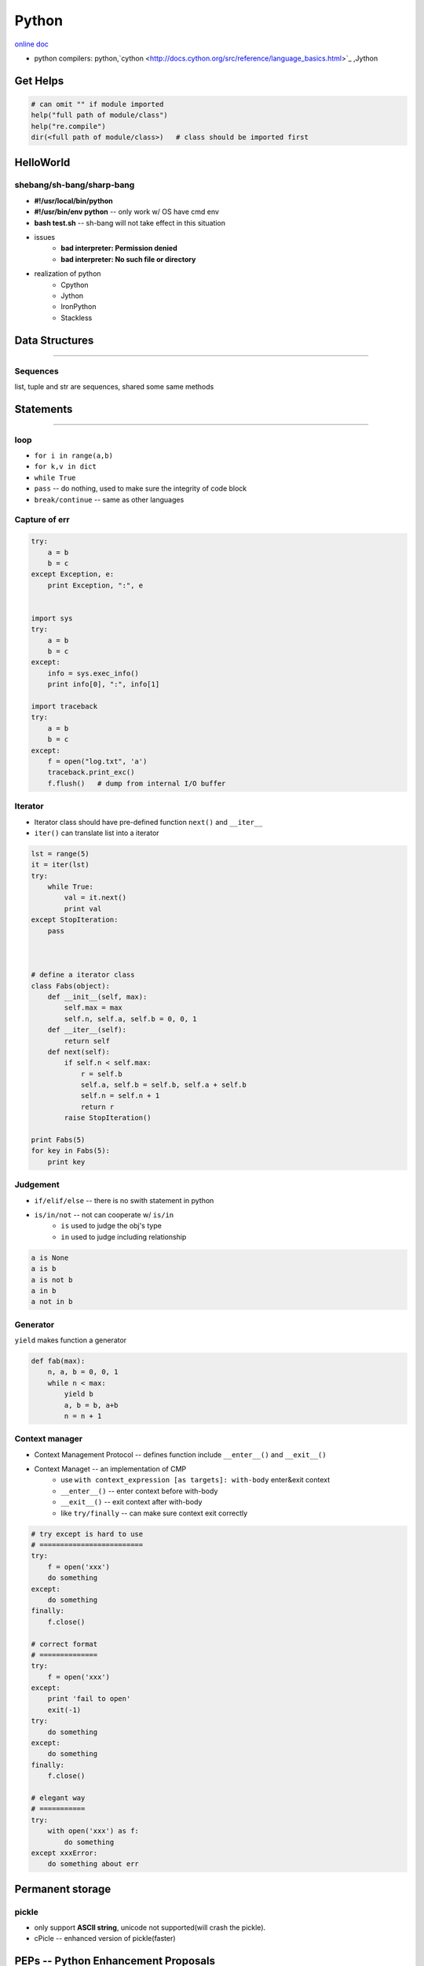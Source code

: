 ======
Python
======


`online doc <https://docs.python.org/3/>`_


- python compilers: python,`cython <http://docs.cython.org/src/reference/language_basics.html>`_ ,Jython




Get Helps
=========

.. code-block:: python

    # can omit "" if module imported
    help("full path of module/class")
    help("re.compile")
    dir(<full path of module/class>)   # class should be imported first




HelloWorld
==========

shebang/sh-bang/sharp-bang
--------------------------

- **#!/usr/local/bin/python**
- **#!/usr/bin/env python** -- only work w/ OS have cmd env
- **bash test.sh** -- sh-bang will not take effect in this situation
- issues
    - **bad interpreter: Permission denied**
    - **bad interpreter: No such file or directory**
- realization of python
    - Cpython
    - Jython
    - IronPython
    - Stackless



Data Structures
===============
===============

Sequences
---------

list, tuple and str are sequences, shared some same methods






Statements
==========
==========




loop
----

- ``for i in range(a,b)``
- ``for k,v in dict``
- ``while True``
- ``pass`` -- do nothing, used to make sure the integrity of code block
- ``break/continue`` -- same as other languages


Capture of err
--------------

.. code-block:: python

    try:
        a = b
        b = c
    except Exception, e:
        print Exception, ":", e


    import sys
    try:
        a = b
        b = c
    except:
        info = sys.exec_info()
        print info[0], ":", info[1]

    import traceback
    try:
        a = b
        b = c
    except:
        f = open("log.txt", 'a')
        traceback.print_exc()
        f.flush()   # dump from internal I/O buffer



Iterator
--------

- Iterator class should have pre-defined function ``next()`` and ``__iter__``
- ``iter()`` can translate list into a iterator


.. code-block:: python

    lst = range(5)
    it = iter(lst)
    try:
        while True:
            val = it.next()
            print val
    except StopIteration:
        pass



    # define a iterator class
    class Fabs(object):
        def __init__(self, max):
            self.max = max
            self.n, self.a, self.b = 0, 0, 1
        def __iter__(self):
            return self
        def next(self):
            if self.n < self.max:
                r = self.b
                self.a, self.b = self.b, self.a + self.b
                self.n = self.n + 1
                return r
            raise StopIteration()

    print Fabs(5)
    for key in Fabs(5):
        print key



Judgement
---------

- ``if/elif/else`` -- there is no swith statement in python
- ``is/in/not`` -- not can cooperate w/ ``is/in``
    - ``is`` used to judge the obj's type
    - ``in`` used to judge including relationship

.. code-block:: python

    a is None
    a is b
    a is not b
    a in b
    a not in b



Generator
---------

``yield`` makes function a generator

.. code-block:: python

    def fab(max):
        n, a, b = 0, 0, 1
        while n < max:
            yield b
            a, b = b, a+b
            n = n + 1



Context manager
---------------

- Context Management Protocol -- defines function include ``__enter__()`` and ``__exit__()``
- Context Managet -- an implementation of CMP
    - use ``with context_expression [as targets]: with-body`` enter&exit context
    - ``__enter__()`` -- enter context before with-body
    - ``__exit__()`` -- exit context after with-body
    - like ``try/finally`` -- can make sure context exit correctly

.. code-block:: python

    # try except is hard to use
    # =========================
    try:
        f = open('xxx')
        do something
    except:
        do something
    finally:
        f.close()

    # correct format
    # ==============
    try:
        f = open('xxx')
    except:
        print 'fail to open'
        exit(-1)
    try:
        do something
    except:
        do something
    finally:
        f.close()

    # elegant way
    # ===========
    try:
        with open('xxx') as f:
            do something
    except xxxError:
        do something about err
     




Permanent storage
=================

pickle
------

- only support **ASCII string**, unicode not supported(will crash the pickle).
- cPicle -- enhanced version of pickle(faster)

PEPs -- Python Enhancement Proposals
====================================

`PEP 0 -- Index of PEPs <https://www.python.org/dev/peps/>`_
`PEP 0381 -- Mirroring infrastructure for PyPI <https://www.python.org/dev/peps/pep-0381/>`_
bandersnatch -- Mirroring tool that implements the client (mirror) side of PEP 381




Applications
============

pip
---

`get-pip.py <https://bootstrap.pypa.io/get-pip.py>`_


flask -- py based web framework
-------------------------------


http://flask.pocoo.org/

sphinx
------

http://sphinx-doc.org/latest/index.html


fabric
------

http://www.fabfile.org/

Fabric is a Python (2.5-2.7) library and command-line tool for streamlining the use of SSH for application deployment or systems administration tasks.


